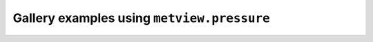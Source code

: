 Gallery examples using ``metview.pressure``
^^^^^^^^^^^^^^^^^^^^^^^^^^^^^^^^^^^^^^^^^^^^
.. raw:: html

    <div class="sphx-glr-thumbcontainer">

.. only:: html

 .. figure:: /_static/gallery/double_axis_1_thumb.png
     :alt: Graph Plot with Double Y Axis

     :ref:`gallery_double_axis_1`

.. raw:: html

    </div>



.. raw:: html

    <div class="sphx-glr-clear"></div>
